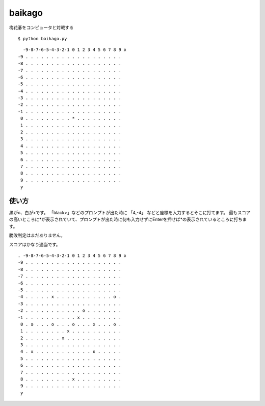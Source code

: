 =========
 baikago
=========

梅花碁をコンピュータと対戦する

::

   $ python baikago.py

::

     -9-8-7-6-5-4-3-2-1 0 1 2 3 4 5 6 7 8 9 x
   -9 . . . . . . . . . . . . . . . . . . .
   -8 . . . . . . . . . . . . . . . . . . .
   -7 . . . . . . . . . . . . . . . . . . .
   -6 . . . . . . . . . . . . . . . . . . .
   -5 . . . . . . . . . . . . . . . . . . .
   -4 . . . . . . . . . . . . . . . . . . .
   -3 . . . . . . . . . . . . . . . . . . .
   -2 . . . . . . . . . . . . . . . . . . .
   -1 . . . . . . . . . . . . . . . . . . .
    0 . . . . . . . . . * . . . . . . . . .
    1 . . . . . . . . . . . . . . . . . . .
    2 . . . . . . . . . . . . . . . . . . .
    3 . . . . . . . . . . . . . . . . . . .
    4 . . . . . . . . . . . . . . . . . . .
    5 . . . . . . . . . . . . . . . . . . .
    6 . . . . . . . . . . . . . . . . . . .
    7 . . . . . . . . . . . . . . . . . . .
    8 . . . . . . . . . . . . . . . . . . .
    9 . . . . . . . . . . . . . . . . . . .
    y

使い方
======

黒がo、白がxです。
「black>」などのプロンプトが出た時に 「4,-4」 などと座標を入力するとそこに打てます。
最もスコアの高いところに*が表示されていて、プロンプトが出た時に何も入力せずにEnterを押せば*の表示されているところに打ちます。

勝敗判定はまだありません。

スコアはかなり適当です。

::

   . -9-8-7-6-5-4-3-2-1 0 1 2 3 4 5 6 7 8 9 x
   -9 . . . . . . . . . . . . . . . . . . .
   -8 . . . . . . . . . . . . . . . . . . .
   -7 . . . . . . . . . . . . . . . . . . .
   -6 . . . . . . . . . . . . . . . . . . .
   -5 . . . . . . . . . . . . . . . . . . .
   -4 . . . . . x . . . . . . . . . . . o .
   -3 . . . . . . . . . . . . . . . . . . .
   -2 . . . . . . . . . . . o . . . . . . .
   -1 . . . . . . . . . . x . . . . . . . .
    0 . o . . . o . . . o . . . x . . . o .
    1 . . . . . . . . x . . . . . . . . . .
    2 . . . . . . . x . . . . . . . . . . .
    3 . . . . . . . . . . . . . . . . . . .
    4 . x . . . . . . . . . . . o . . . . .
    5 . . . . . . . . . . . . . . . . . . .
    6 . . . . . . . . . . . . . . . . . . .
    7 . . . . . . . . . . . . . . . . . . .
    8 . . . . . . . . . x . . . . . . . . .
    9 . . . . . . . . . . . . . . . . . . .
    y
